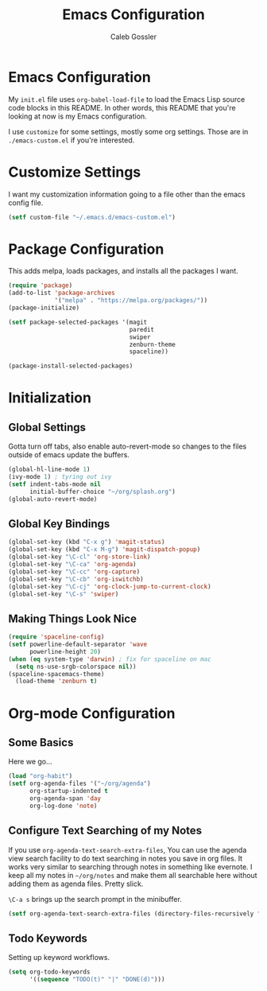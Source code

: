 #+AUTHOR: Caleb Gossler
#+TITLE: Emacs Configuration
* Emacs Configuration
My =init.el= file uses =org-babel-load-file= to load the Emacs Lisp source code blocks in this README. In other words, this README that you're looking at now is my Emacs configuration.

I use =customize= for some settings, mostly some org settings. Those are in =./emacs-custom.el= if you're interested.
* Customize Settings
I want my customization information going to a file other than the emacs config file.
#+BEGIN_SRC emacs-lisp
  (setf custom-file "~/.emacs.d/emacs-custom.el")
#+END_SRC
* Package Configuration
This adds melpa, loads packages, and installs all the packages I want.
#+BEGIN_SRC emacs-lisp
  (require 'package)
  (add-to-list 'package-archives
               '("melpa" . "https://melpa.org/packages/"))
  (package-initialize)

  (setf package-selected-packages '(magit
                                    paredit
                                    swiper
                                    zenburn-theme
                                    spaceline))

  (package-install-selected-packages)
#+END_SRC
* Initialization
** Global Settings
Gotta turn off tabs, also enable auto-revert-mode so changes to the files outside of emacs update the buffers.
#+BEGIN_SRC emacs-lisp
  (global-hl-line-mode 1)
  (ivy-mode 1) ; tyring out ivy
  (setf indent-tabs-mode nil
        initial-buffer-choice "~/org/splash.org")
  (global-auto-revert-mode)
#+END_SRC
** Global Key Bindings
#+BEGIN_SRC emacs-lisp
  (global-set-key (kbd "C-x g") 'magit-status)
  (global-set-key (kbd "C-x M-g") 'magit-dispatch-popup)
  (global-set-key "\C-cl" 'org-store-link)
  (global-set-key "\C-ca" 'org-agenda)
  (global-set-key "\C-cc" 'org-capture)
  (global-set-key "\C-cb" 'org-iswitchb)
  (global-set-key "\C-cj" 'org-clock-jump-to-current-clock)
  (global-set-key "\C-s" 'swiper)
#+END_SRC
** Making Things Look Nice
#+BEGIN_SRC emacs-lisp
  (require 'spaceline-config)
  (setf powerline-default-separator 'wave
        powerline-height 20)
  (when (eq system-type 'darwin) ; fix for spaceline on mac
    (setq ns-use-srgb-colorspace nil))
  (spaceline-spacemacs-theme)
    (load-theme 'zenburn t)
#+END_SRC
* Org-mode Configuration
** Some Basics
Here we go...
#+BEGIN_SRC emacs-lisp
  (load "org-habit")
  (setf org-agenda-files '("~/org/agenda")
        org-startup-indented t
        org-agenda-span 'day
        org-log-done 'note)
#+END_SRC
** Configure Text Searching of my Notes
If you use =org-agenda-text-search-extra-files=, You can use the agenda view search facility to do text searching in notes you save in org files. It works very similar to searching through notes in something like evernote. I keep all my notes in =~/org/notes= and make them all searchable here without adding them as agenda files. Pretty slick.

=\C-a s= brings up the search prompt in the minibuffer.
#+BEGIN_SRC emacs-lisp
  (setf org-agenda-text-search-extra-files (directory-files-recursively "~/org/notes/" "\.org$"))
#+END_SRC
** Todo Keywords
Setting up keyword workflows.
#+BEGIN_SRC emacs-lisp
  (setq org-todo-keywords
        '((sequence "TODO(t)" "|" "DONE(d)")))
#+END_SRC
